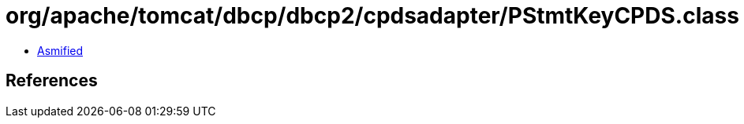 = org/apache/tomcat/dbcp/dbcp2/cpdsadapter/PStmtKeyCPDS.class

 - link:PStmtKeyCPDS-asmified.java[Asmified]

== References

